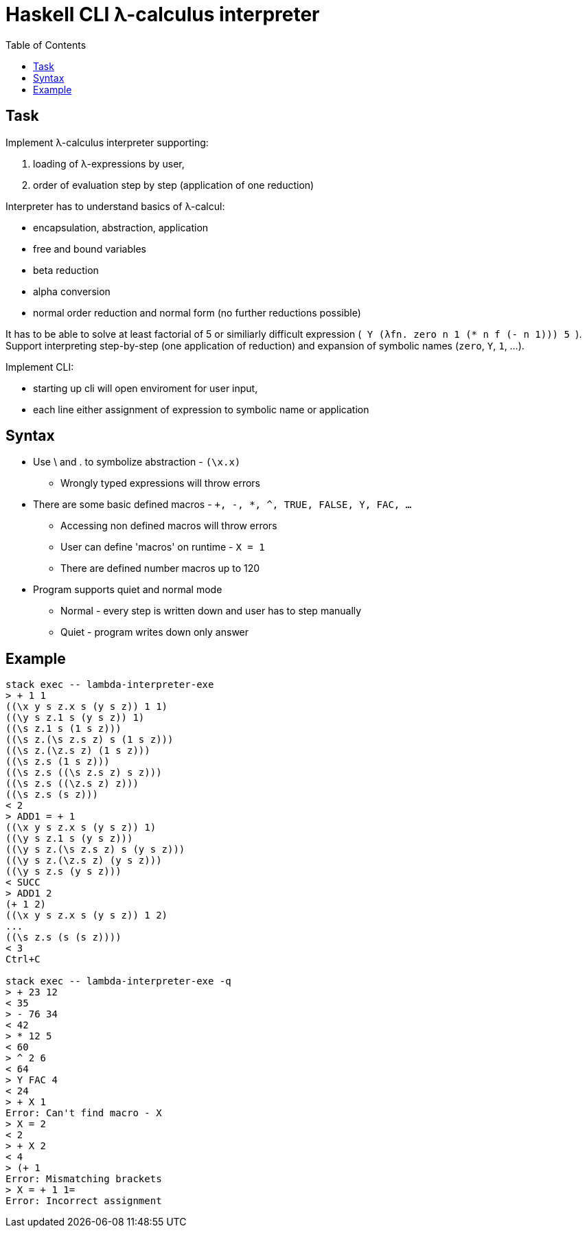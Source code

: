 = Haskell CLI λ-calculus interpreter
:toc:
:stem: latexmath

== Task

Implement λ-calculus interpreter supporting:

. loading of λ-expressions by user,
. order of evaluation step by step (application of one reduction)

Interpreter has to understand basics of λ-calcul:

* encapsulation, abstraction, application
* free and bound variables
* beta reduction
* alpha conversion
* normal order reduction and normal form (no further reductions possible)

It has to be able to solve at least factorial of 5 or similiarly difficult expression (`++ Y (λfn. zero n 1 (* n f (- n 1))) 5 ++`).
Support interpreting step-by-step (one application of reduction) and expansion of symbolic names  (`zero`, `Y`, `1`, ...).

Implement CLI:

* starting up cli will open enviroment for user input,
* each line either assignment of expression to symbolic name or application

== Syntax

* Use \ and . to symbolize abstraction - `(\x.x)`
** Wrongly typed expressions will throw errors
* There are some basic defined macros - `+, -, *, ^, TRUE, FALSE, Y, FAC, ...`
** Accessing non defined macros will throw errors
** User can define 'macros' on runtime - `X = 1`
** There are defined number macros up to 120
* Program supports quiet and normal mode
** Normal - every step is written down and user has to step manually
** Quiet - program writes down only answer

== Example

```
stack exec -- lambda-interpreter-exe
> + 1 1
((\x y s z.x s (y s z)) 1 1)
((\y s z.1 s (y s z)) 1)
((\s z.1 s (1 s z)))
((\s z.(\s z.s z) s (1 s z)))
((\s z.(\z.s z) (1 s z)))
((\s z.s (1 s z)))
((\s z.s ((\s z.s z) s z)))
((\s z.s ((\z.s z) z)))
((\s z.s (s z)))
< 2
> ADD1 = + 1
((\x y s z.x s (y s z)) 1)
((\y s z.1 s (y s z)))
((\y s z.(\s z.s z) s (y s z)))
((\y s z.(\z.s z) (y s z)))
((\y s z.s (y s z)))
< SUCC
> ADD1 2
(+ 1 2)
((\x y s z.x s (y s z)) 1 2)
...
((\s z.s (s (s z))))
< 3
Ctrl+C

stack exec -- lambda-interpreter-exe -q
> + 23 12
< 35
> - 76 34
< 42
> * 12 5
< 60
> ^ 2 6
< 64
> Y FAC 4
< 24
> + X 1
Error: Can't find macro - X
> X = 2
< 2
> + X 2
< 4
> (+ 1
Error: Mismatching brackets
> X = + 1 1=
Error: Incorrect assignment
```